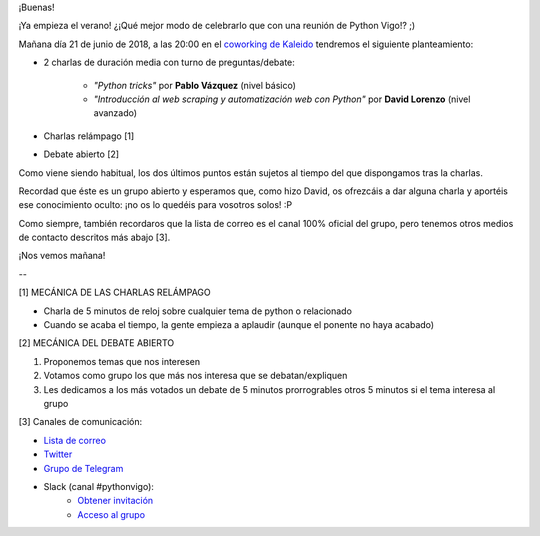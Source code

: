 .. title: Reunión del Grupo el 21/06/2018
.. slug: reunion-del-grupo-el-21062018
.. date: 2018-06-20 18:56:37 UTC+02:00
.. tags: 
.. category: 
.. link: 
.. description: 
.. type: text
.. author: Python Vigo

¡Buenas!


¡Ya empieza el verano! ¿¡Qué mejor modo de celebrarlo que con una reunión de Python Vigo!? ;)

Mañana día 21 de junio de 2018, a las 20:00 en el `coworking de Kaleido <http://www.kaleidocoworking.com/>`_ tendremos el siguiente planteamiento:

* 2 charlas de duración media con turno de preguntas/debate:

    - *"Python tricks"* por **Pablo Vázquez** (nivel básico)

    - *"Introducción al web scraping y automatización web con Python"* por **David Lorenzo** (nivel avanzado)

* Charlas relámpago [1]

* Debate abierto [2]


Como viene siendo habitual, los dos últimos puntos están sujetos al tiempo del que dispongamos tras la charlas.


Recordad que éste es un grupo abierto y esperamos que, como hizo David, os ofrezcáis a dar alguna charla y aportéis ese conocimiento oculto: ¡no os lo quedéis para vosotros solos! :P

Como siempre, también recordaros que la lista de correo es el canal 100% oficial del grupo, pero tenemos otros medios de contacto descritos más abajo [3].


¡Nos vemos mañana!


--

[1] MECÁNICA DE LAS CHARLAS RELÁMPAGO

* Charla de 5 minutos de reloj sobre cualquier tema de python o relacionado
* Cuando se acaba el tiempo, la gente empieza a aplaudir (aunque el ponente no haya acabado)

[2] MECÁNICA DEL DEBATE ABIERTO

1. Proponemos temas que nos interesen
2. Votamos como grupo los que más nos interesa que se debatan/expliquen
3. Les dedicamos a los más votados un debate de 5 minutos prorrogrables otros 5 minutos si el tema interesa al grupo

[3] Canales de comunicación:

* `Lista de correo <https://lists.es.python.org/listinfo/vigo/>`_

* `Twitter <https://twitter.com/python_vigo/>`_

* `Grupo de Telegram <https://t.me/joinchat/AAAAAAfW2-q8miOKsVGjCg>`_

* Slack (canal #pythonvigo):
	- `Obtener invitación <https://slackin-vigotech.herokuapp.com/>`_
	- `Acceso al grupo <https://vigotechalliance.slack.com/>`_

.. image:: /ubicacionkaleidocoworking.png

